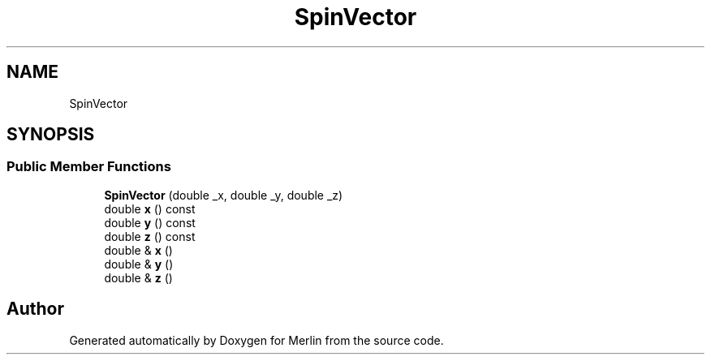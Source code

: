 .TH "SpinVector" 3 "Fri Aug 4 2017" "Version 5.02" "Merlin" \" -*- nroff -*-
.ad l
.nh
.SH NAME
SpinVector
.SH SYNOPSIS
.br
.PP
.SS "Public Member Functions"

.in +1c
.ti -1c
.RI "\fBSpinVector\fP (double _x, double _y, double _z)"
.br
.ti -1c
.RI "double \fBx\fP () const"
.br
.ti -1c
.RI "double \fBy\fP () const"
.br
.ti -1c
.RI "double \fBz\fP () const"
.br
.ti -1c
.RI "double & \fBx\fP ()"
.br
.ti -1c
.RI "double & \fBy\fP ()"
.br
.ti -1c
.RI "double & \fBz\fP ()"
.br
.in -1c

.SH "Author"
.PP 
Generated automatically by Doxygen for Merlin from the source code\&.

